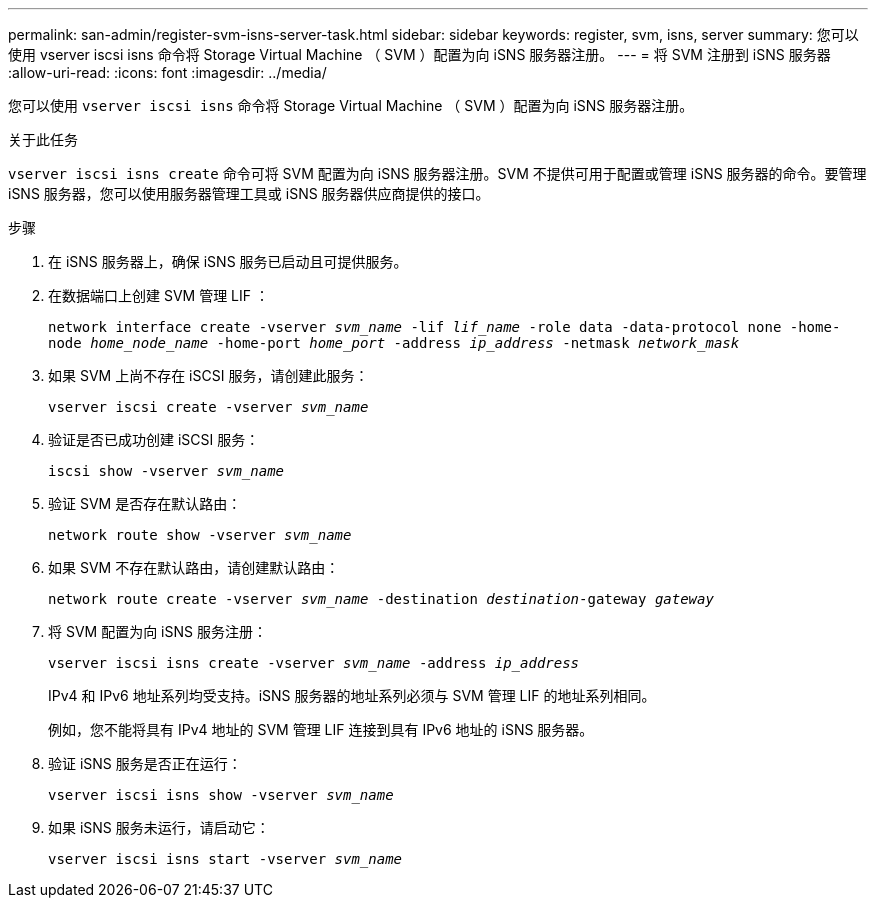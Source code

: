 ---
permalink: san-admin/register-svm-isns-server-task.html 
sidebar: sidebar 
keywords: register, svm, isns, server 
summary: 您可以使用 vserver iscsi isns 命令将 Storage Virtual Machine （ SVM ）配置为向 iSNS 服务器注册。 
---
= 将 SVM 注册到 iSNS 服务器
:allow-uri-read: 
:icons: font
:imagesdir: ../media/


[role="lead"]
您可以使用 `vserver iscsi isns` 命令将 Storage Virtual Machine （ SVM ）配置为向 iSNS 服务器注册。

.关于此任务
`vserver iscsi isns create` 命令可将 SVM 配置为向 iSNS 服务器注册。SVM 不提供可用于配置或管理 iSNS 服务器的命令。要管理 iSNS 服务器，您可以使用服务器管理工具或 iSNS 服务器供应商提供的接口。

.步骤
. 在 iSNS 服务器上，确保 iSNS 服务已启动且可提供服务。
. 在数据端口上创建 SVM 管理 LIF ：
+
`network interface create -vserver _svm_name_ -lif _lif_name_ -role data -data-protocol none -home-node _home_node_name_ -home-port _home_port_ -address _ip_address_ -netmask _network_mask_`

. 如果 SVM 上尚不存在 iSCSI 服务，请创建此服务：
+
`vserver iscsi create -vserver _svm_name_`

. 验证是否已成功创建 iSCSI 服务：
+
`iscsi show -vserver _svm_name_`

. 验证 SVM 是否存在默认路由：
+
`network route show -vserver _svm_name_`

. 如果 SVM 不存在默认路由，请创建默认路由：
+
`network route create -vserver _svm_name_ -destination _destination_-gateway _gateway_`

. 将 SVM 配置为向 iSNS 服务注册：
+
`vserver iscsi isns create -vserver _svm_name_ -address _ip_address_`

+
IPv4 和 IPv6 地址系列均受支持。iSNS 服务器的地址系列必须与 SVM 管理 LIF 的地址系列相同。

+
例如，您不能将具有 IPv4 地址的 SVM 管理 LIF 连接到具有 IPv6 地址的 iSNS 服务器。

. 验证 iSNS 服务是否正在运行：
+
`vserver iscsi isns show -vserver _svm_name_`

. 如果 iSNS 服务未运行，请启动它：
+
`vserver iscsi isns start -vserver _svm_name_`


